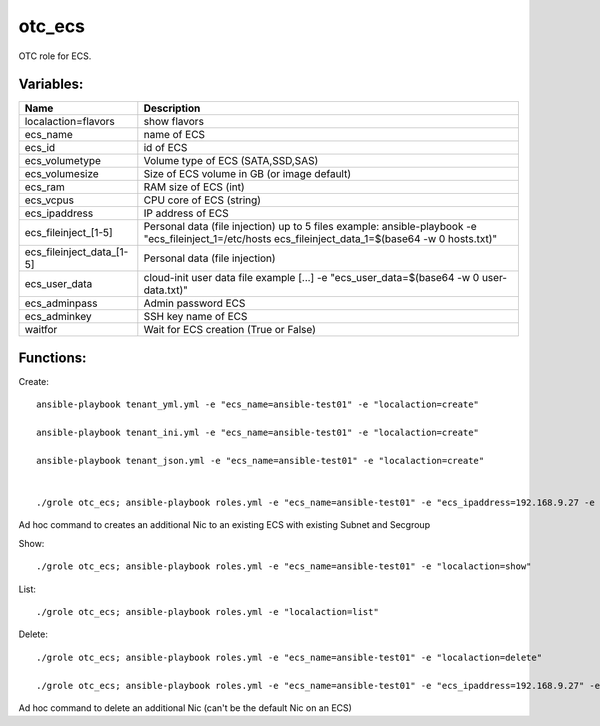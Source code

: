 otc_ecs
=======

OTC role for ECS.

Variables:
^^^^^^^^^^

+---------------------------+---------------------------------------------------------------+
| Name                      | Description                                                   |
+===========================+===============================================================+
| localaction=flavors       | show flavors                                                  |
+---------------------------+---------------------------------------------------------------+
| ecs_name                  | name of ECS                                                   |
+---------------------------+---------------------------------------------------------------+
| ecs_id                    | id of ECS                                                     |
+---------------------------+---------------------------------------------------------------+
| ecs_volumetype            | Volume type of ECS (SATA,SSD,SAS)                             |
+---------------------------+---------------------------------------------------------------+
| ecs_volumesize            | Size of ECS volume in GB (or image default)                   |
+---------------------------+---------------------------------------------------------------+
| ecs_ram                   | RAM size of ECS (int)                                         |
+---------------------------+---------------------------------------------------------------+
| ecs_vcpus                 | CPU core of ECS (string)                                      |
+---------------------------+---------------------------------------------------------------+
| ecs_ipaddress             | IP address of ECS                                             |
+---------------------------+---------------------------------------------------------------+
| ecs_fileinject_[1-5]      | Personal data (file injection)                                |
|                           | up to 5 files                                                 |
|                           | example: ansible-playbook -e "ecs_fileinject_1=/etc/hosts \   |
|                           | ecs_fileinject_data_1=$(base64 -w 0 hosts.txt)"               |
+---------------------------+---------------------------------------------------------------+
| ecs_fileinject_data_[1-5] |  Personal data (file injection)                               |
+---------------------------+---------------------------------------------------------------+
| ecs_user_data             | cloud-init user data file                                     |
|                           | example [...] -e "ecs_user_data=$(base64 -w 0 user-data.txt)" |
+---------------------------+---------------------------------------------------------------+
| ecs_adminpass             | Admin password ECS                                            |
+---------------------------+---------------------------------------------------------------+
| ecs_adminkey              | SSH key name of ECS                                           |
+---------------------------+---------------------------------------------------------------+
| waitfor                   | Wait for ECS creation (True or False)                         |
+---------------------------+---------------------------------------------------------------+

Functions:
^^^^^^^^^^

Create::

    ansible-playbook tenant_yml.yml -e "ecs_name=ansible-test01" -e "localaction=create"

    ansible-playbook tenant_ini.yml -e "ecs_name=ansible-test01" -e "localaction=create"

    ansible-playbook tenant_json.yml -e "ecs_name=ansible-test01" -e "localaction=create"


    ./grole otc_ecs; ansible-playbook roles.yml -e "ecs_name=ansible-test01" -e "ecs_ipaddress=192.168.9.27 -e "subnet_name=ansible-subnet02" -e "secgroup_name=default" -e "localaction=create_nic" -e "waitfor=true"

Ad hoc command to creates an additional Nic to an existing ECS with existing Subnet and Secgroup

Show::

    ./grole otc_ecs; ansible-playbook roles.yml -e "ecs_name=ansible-test01" -e "localaction=show"

List::

    ./grole otc_ecs; ansible-playbook roles.yml -e "localaction=list"

Delete::

    ./grole otc_ecs; ansible-playbook roles.yml -e "ecs_name=ansible-test01" -e "localaction=delete"

    ./grole otc_ecs; ansible-playbook roles.yml -e "ecs_name=ansible-test01" -e "ecs_ipaddress=192.168.9.27" -e "localaction=delete_nic" -e "waitfor=true"

Ad hoc command to delete an additional Nic (can't be the default Nic on an ECS)
